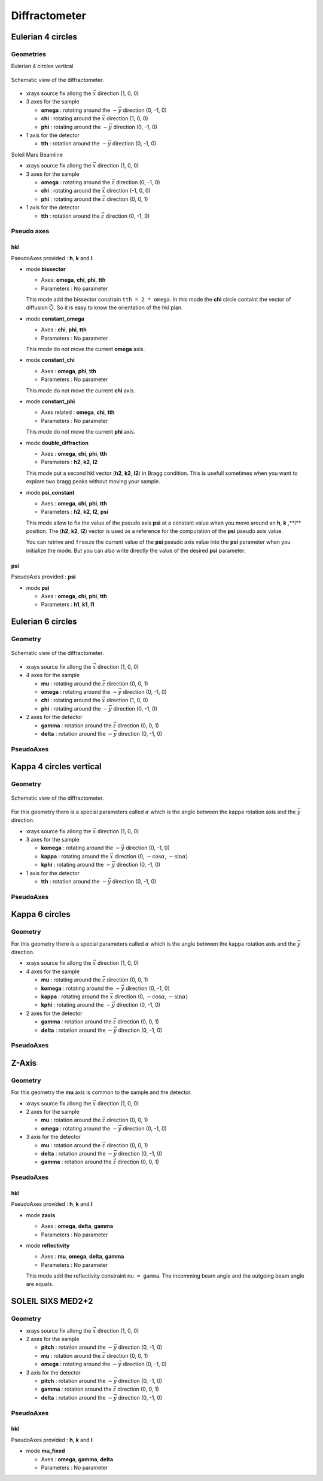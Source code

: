 .. _diffractometers:

Diffractometer
==============

Eulerian 4 circles
------------------

Geometries
``````````

Eulerian 4 circles vertical

.. figure:: ../../figures/3S+1D.png
   :align: center
   :width: 8cm

   Schematic view of the diffractometer.

+ xrays source fix allong the :math:`\vec{x}` direction (1, 0, 0)
+ 3 axes for the sample

  + **omega** : rotating around the :math:`-\vec{y}` direction (0, -1, 0)
  + **chi** : rotating around the :math:`\vec{x}` direction (1, 0, 0)
  + **phi** : rotating around the :math:`-\vec{y}` direction (0, -1, 0)

+ 1 axis for the detector

  + **tth** : rotation around the :math:`-\vec{y}` direction (0, -1, 0)

Soleil Mars Beamline

+ xrays source fix allong the :math:`\vec{x}` direction (1, 0, 0)
+ 3 axes for the sample

  + **omega** : rotating around the :math:`\vec{z}` direction (0, -1, 0)
  + **chi** : rotating around the :math:`\vec{x}` direction (-1, 0, 0)
  + **phi** : rotating around the :math:`\vec{z}` direction (0, 0, 1)

+ 1 axis for the detector

  + **tth** : rotation around the :math:`\vec{z}` direction (0, -1, 0)

Pseudo axes
```````````

**hkl**
.......

PseudoAxes provided : **h**, **k** and **l**

+ mode **bissector**

  + Axes: **omega**, **chi**, **phi**, **tth**
  + Parameters : No parameter

  This mode add the bissector constrain ``tth = 2 * omega``. In this
  mode the **chi** circle containt the vector of diffusion
  :math:`\vec{Q}`. So it is easy to know the orientation of the hkl
  plan.

+ mode **constant_omega**

  + Axes : **chi**, **phi**, **tth**
  + Parameters : No parameter

  This mode do not move the current **omega** axis.

+ mode **constant_chi**

  + Axes :  **omega**, **phi**, **tth**
  + Parameters : No parameter

  This mode do not move the current **chi** axis.

+ mode **constant_phi**

  + Axes related : **omega**, **chi**, **tth**
  + Parameters : No parameter

  This mode do not move the current **phi** axis.

+ mode **double_diffraction**

  + Axes : **omega**, **chi**, **phi**, **tth**
  + Parameters : **h2**, **k2**, **l2**

  This mode put a second hkl vector (**h2**, **k2**, **l2**) in
  Bragg condition.  This is usefull sometimes when you want to explore
  two bragg peaks without moving your sample.

+ mode **psi_constant**

  + Axes :  **omega**, **chi**, **phi**, **tth**
  + Parameters : **h2**, **k2**, **l2**, **psi**

  This mode allow to fix the value of the pseudo axis **psi** at a
  constant value when you move around an **h**, **k** ,**l**
  position. The (**h2**, **k2**, **l2**) vector is used as a reference
  for the computation of the **psi** pseudo axis value.

  You can retrive and ``freeze`` the current value of the **psi**
  pseudo axis value into the **psi** parameter when you initialize the
  mode. But you can also write directly the value of the desired
  **psi** parameter.

**psi**
.......

PseudoAxis provided : **psi**

+ mode **psi**

  + Axes : **omega**, **chi**, **phi**, **tth**
  + Parameters : **h1**, **k1**, **l1**

Eulerian 6 circles
------------------

Geometry
````````

.. figure:: ../../figures/4S+2D.png
   :align: center
   :width: 8cm

   Schematic view of the diffractometer.

+ xrays source fix allong the :math:`\vec{x}` direction (1, 0, 0)
+ 4 axes for the sample

  + **mu** : rotating around the :math:`\vec{z}` direction (0, 0, 1)
  + **omega** : rotating around the :math:`-\vec{y}` direction (0, -1, 0)
  + **chi** : rotating around the :math:`\vec{x}` direction (1, 0, 0)
  + **phi** : rotating around the :math:`-\vec{y}` direction (0, -1, 0)

+ 2 axes for the detector

  + **gamma** : rotation around the :math:`\vec{z}` direction (0, 0, 1)
  + **delta** : rotation around the :math:`-\vec{y}` direction (0, -1, 0)

PseudoAxes
``````````

Kappa 4 circles vertical
------------------------

Geometry
````````

.. figure:: ../../figures/k4cv.png
   :align: center
   :width: 8cm

   Schematic view of the diffractometer.

For this geometry there is a special parameters called :math:`\alpha` which is the
angle between the kappa rotation axis and the  :math:`\vec{y}` direction.

+ xrays source fix allong the :math:`\vec{x}` direction (1, 0, 0)
+ 3 axes for the sample

  + **komega** : rotating around the :math:`-\vec{y}` direction (0, -1, 0)
  + **kappa** : rotating around the :math:`\vec{x}` direction (0, :math:`-\cos\alpha`, :math:`-\sin\alpha`)
  + **kphi** : rotating around the :math:`-\vec{y}` direction (0, -1, 0)

+ 1 axis for the detector

  + **tth** : rotation around the :math:`-\vec{y}` direction (0, -1, 0)

PseudoAxes
``````````

Kappa 6 circles
---------------

Geometry
````````
For this geometry there is a special parameters called :math:`\alpha` which is the
angle between the kappa rotation axis and the  :math:`\vec{y}` direction.

+ xrays source fix allong the :math:`\vec{x}` direction (1, 0, 0)
+ 4 axes for the sample

  + **mu** : rotating around the :math:`\vec{z}` direction (0, 0, 1)
  + **komega** : rotating around the :math:`-\vec{y}` direction (0, -1, 0)
  + **kappa** : rotating around the :math:`\vec{x}` direction (0, :math:`-\cos\alpha`, :math:`-\sin\alpha`)
  + **kphi** : rotating around the :math:`-\vec{y}` direction (0, -1, 0)

+ 2 axes for the detector

  + **gamma** : rotation around the :math:`\vec{z}` direction (0, 0, 1)
  + **delta** : rotation around the :math:`-\vec{y}` direction (0, -1, 0)

PseudoAxes
``````````

Z-Axis
------

Geometry
````````

For this geometry the **mu** axis is common to the sample and the detector.

+ xrays source fix allong the :math:`\vec{x}` direction (1, 0, 0)
+ 2 axes for the sample

  + **mu** : rotation around the :math:`\vec{z}` direction (0, 0, 1)
  + **omega** : rotating around the :math:`-\vec{y}` direction (0, -1, 0)

+ 3 axis for the detector

  + **mu** : rotation around the :math:`\vec{z}` direction (0, 0, 1)
  + **delta** : rotation around the :math:`-\vec{y}` direction (0, -1, 0)
  + **gamma** : rotation around the :math:`\vec{z}` direction (0, 0, 1)

PseudoAxes
``````````

**hkl**
.......

PseudoAxes provided : **h**, **k** and **l**

+ mode **zaxis**

  + Axes : **omega**, **delta**, **gamma**
  + Parameters : No parameter

+ mode **reflectivity**

  + Axes : **mu**, **omega**, **delta**, **gamma**
  + Parameters : No parameter

  This mode add the reflectivity constraint ``mu = gamma``. The
  incomming beam angle and the outgoing beam angle are equals.

SOLEIL SIXS MED2+2
------------------

Geometry
````````

+ xrays source fix allong the :math:`\vec{x}` direction (1, 0, 0)
+ 2 axes for the sample

  + **pitch** : rotation around the :math:`-\vec{y}` direction (0, -1, 0)
  + **mu** : rotation around the :math:`\vec{z}` direction (0, 0, 1)
  + **omega** : rotating around the :math:`-\vec{y}` direction (0, -1, 0)

+ 3 axis for the detector

  + **pitch** : rotation around the :math:`-\vec{y}` direction (0, -1, 0)
  + **gamma** : rotation around the :math:`\vec{z}` direction (0, 0, 1)
  + **delta** : rotation around the :math:`-\vec{y}` direction (0, -1, 0)

PseudoAxes
``````````

**hkl**
.......

PseudoAxes provided : **h**, **k** and **l**

+ mode **mu_fixed**

  + Axes : **omega**, **gamma**, **delta**
  + Parameters : No parameter
